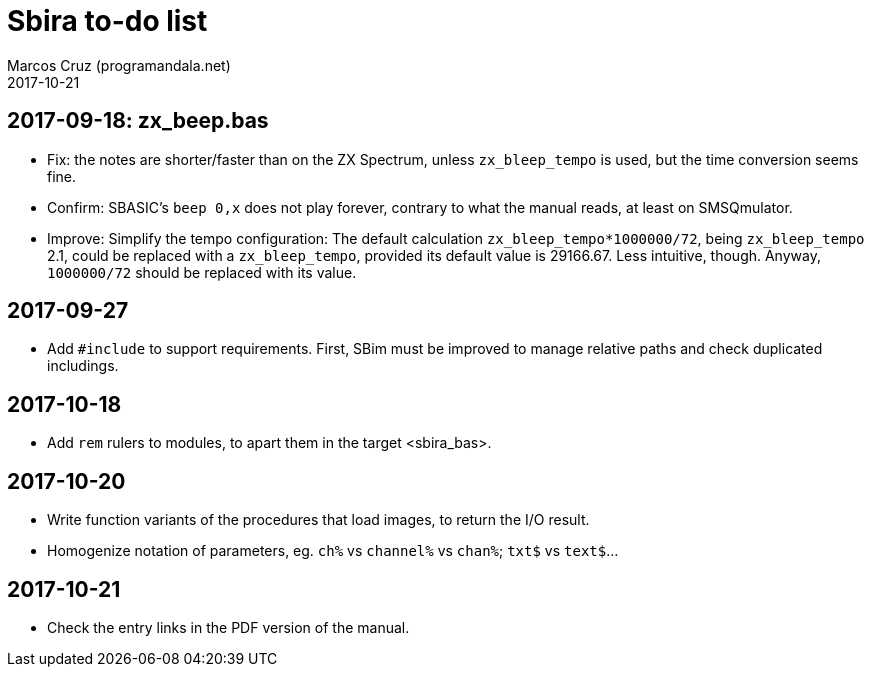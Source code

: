 = Sbira to-do list
:author: Marcos Cruz (programandala.net)
:revdate: 2017-10-21

== 2017-09-18: zx_beep.bas

- Fix: the notes are shorter/faster than on the ZX Spectrum, unless
  `zx_bleep_tempo` is used, but the time conversion seems fine.
- Confirm: SBASIC's `beep 0,x`  does not play forever, contrary to
  what the manual reads, at least on SMSQmulator.
- Improve: Simplify the tempo configuration: The default calculation
  `zx_bleep_tempo*1000000/72`, being `zx_bleep_tempo` 2.1, could be
  replaced with a `zx_bleep_tempo`, provided its default value is
  29166.67. Less intuitive, though. Anyway, `1000000/72` should be
  replaced with its value.

== 2017-09-27

- Add `#include` to support requirements. First, SBim must be improved
  to manage relative paths and check duplicated includings.

== 2017-10-18

- Add `rem` rulers to modules, to apart them in the target
  <sbira_bas>.

== 2017-10-20

- Write function variants of the procedures that load images, to
  return the I/O result.
- Homogenize notation of parameters, eg. `ch%` vs `channel%` vs
  `chan%`; `txt$` vs `text$`...

== 2017-10-21

- Check the entry links in the PDF version of the manual.
